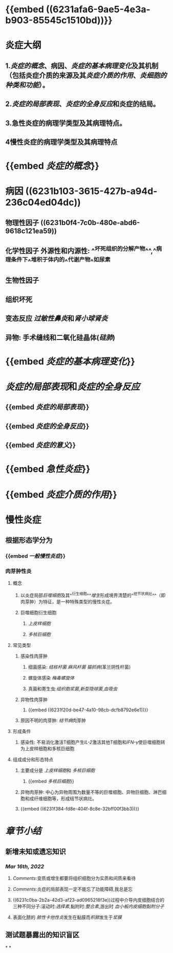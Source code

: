 * {{embed ((6231afa6-9ae5-4e3a-b903-85545c1510bd))}}
* 炎症大纲
:PROPERTIES:
:id: 6231b3d9-680a-4892-b80b-073516ecb6db
:END:
** 1.[[炎症的概念]]、病因、[[炎症的基本病理变化]]及其机制（包括炎症介质的来源及其[[炎症介质的作用]]、[[炎细胞的种类和功能]]）。
** 2.[[炎症的局部表现]]、[[炎症的全身反应]]和炎症的结局。
** 3.急性炎症的病理学类型及其病理特点。
** 4慢性炎症的病理学类型及其病理特点
* {{embed [[炎症的概念]]}}
* 病因 ((6231b103-3615-427b-a94d-236c04ed04dc))
** 物理性因子 ((6231b0f4-7c0b-480e-abd6-9618c121ea59))
** 化学性因子 外源性和内源性: ^^坏死组织的分解产物^^,^^病理条件下^^堆积于体内的^^代谢产物^^如尿素
** 生物性因子
** 组织坏死
** 变态反应 [[过敏性鼻炎]]和[[肾小球肾炎]]
** 异物: 手术缝线和二氧化硅晶体([[硅肺]])
* {{embed [[炎症的基本病理变化]]}}
* [[炎症的局部表现]]和[[炎症的全身反应]]
:PROPERTIES:
:collapsed: true
:END:
** {{embed [[炎症的局部表现]]}}
** {{embed [[炎症的全身反应]]}}
** {{embed [[炎症的意义]]}}
* {{embed [[急性炎症]]}}
* {{embed [[炎症介质的作用]]}}
* 慢性炎症
** 根据形态学分为
*** {{embed [[一般慢性炎症]]}}
*** 肉芽肿性炎
**** 概念
***** 以炎症局部[[巨噬细胞]]及其^^衍生细胞^^[[增生]]形成境界清楚的^^结节状病灶^^（即肉芽肿）为特征，是一种特殊类型的慢性炎症。
***** 巨噬细胞衍生细胞
****** [[上皮样细胞]]
****** [[多核巨细胞]]
**** 常见类型
***** 感染性肉芽肿
****** 细菌感染: [[结核杆菌]] [[麻风杆菌]] [[猫抓病]](革兰阴性杆菌)
****** 螺旋体感染 [[梅毒螺旋体]]
****** 真菌和寄生虫:[[组织胞浆菌]],[[新型隐球菌]],[[血吸虫]]
***** 异物性肉芽肿
****** {{embed ((6231f20d-be47-4a10-98cb-dcfb8792e6e1))}}
***** 原因不明的肉芽肿: [[结节病]]肉芽肿
**** 形成条件
***** 感染性: 不易消化激活T细胞产生[[IL-2]]激活其他T细胞和[[IFN-γ]]使巨噬细胞转为上皮样细胞和多核巨细胞
**** 组成成分和形态特点
***** 主要成分是 [[上皮样细胞]]和 [[多核巨细胞]]
****** {{embed [[多核巨细胞]]}}
***** 异物肉芽肿: 中心为异物周围为数量不等的巨噬细胞、异物巨细胞、淋巴细胞和成纤维细胞等，形成结节状病灶。
***** {{embed ((6231f384-fd8e-404f-8c8e-32bff00f3bb3))}}
* [[章节小结]] 
:PROPERTIES:
:END:
** 新增未知或遗忘知识
*** [[Mar 16th, 2022]]
**** [[Comments]]:变质或增生都要将组织细胞分为实质和间质来看待
**** [[Comments]]:炎症的局部表现一定不能忘了功能障碍,我总是忘
:PROPERTIES:
:id: 6231b662-f38b-4620-a0d0-0dd073daddb6
:END:
**** ((6231c0ba-2b2a-42d3-af23-ad0965218f3e))过程中介导内皮细胞结合的三种不同分子:滚动时:[[选择素]],黏附时:[[整合素]],游出时 [[血小板内皮细胞黏附分子]]
**** 表面化脓的 [[脓性卡他性炎]]发生在黏膜而[[积脓]]发生于[[浆膜]]
** 测试题暴露出的知识盲区
*
*